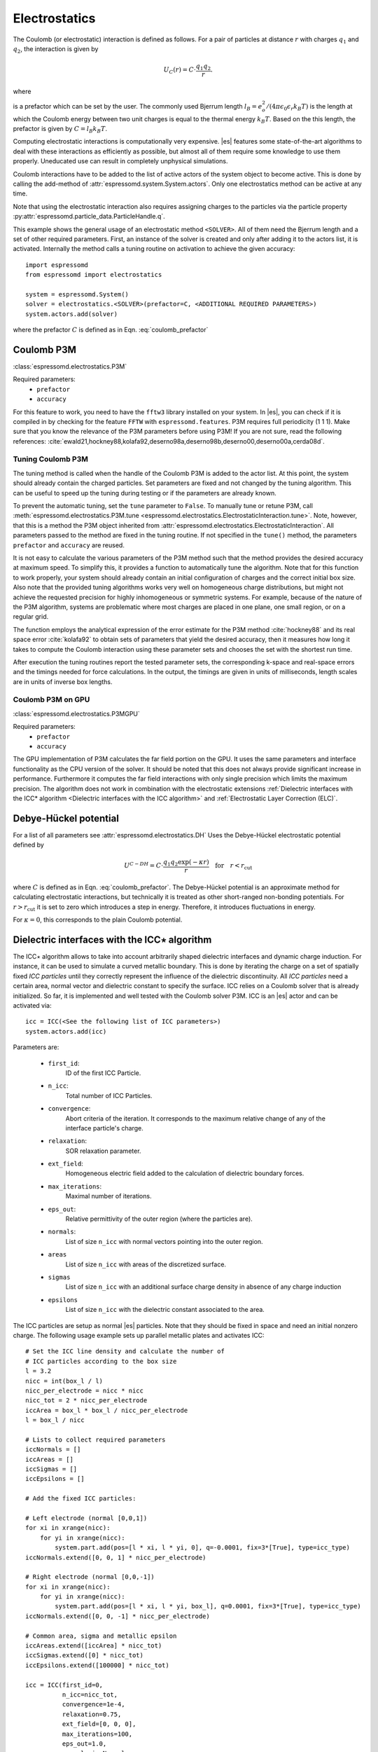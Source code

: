 .. _Electrostatics:

Electrostatics
==============

The Coulomb (or electrostatic) interaction is defined as
follows. For a pair of particles at distance :math:`r` with charges
:math:`q_1` and :math:`q_2`, the interaction is given by

.. math:: U_C(r)=C \cdot \frac{q_1 q_2}{r}.

where

.. math::
   C=\frac{1}{4\pi \epsilon_0 \epsilon_r}
   :label: coulomb_prefactor

is a prefactor which can be set by the user. The commonly used Bjerrum length
:math:`l_B = e_o^2 / (4 \pi \epsilon_0 \epsilon_r k_B T)` is the length at
which the Coulomb energy between two unit charges is equal to the thermal
energy :math:`k_B T`.
Based on the this length, the prefactor is given by :math:`C=l_B k_B T`.

Computing electrostatic interactions is computationally very expensive.
|es| features some state-of-the-art algorithms to deal with these
interactions as efficiently as possible, but almost all of them require
some knowledge to use them properly. Uneducated use can result in
completely unphysical simulations.

Coulomb interactions have to be added to the list of active actors of the system object to become
active. This is done by calling the add-method of :attr:`espressomd.system.System.actors`.
Only one electrostatics method can be active at any time.

Note that using the electrostatic interaction also requires assigning charges to
the particles via the particle property
:py:attr:`espressomd.particle_data.ParticleHandle.q`.

This example shows the general usage of an electrostatic method ``<SOLVER>``.
All of them need the Bjerrum length and a set of other required parameters.
First, an instance of the solver is created and only after adding it to the actors
list, it is activated. Internally the method calls a tuning routine on
activation to achieve the given accuracy::

    import espressomd
    from espressomd import electrostatics

    system = espressomd.System()
    solver = electrostatics.<SOLVER>(prefactor=C, <ADDITIONAL REQUIRED PARAMETERS>)
    system.actors.add(solver)

where the prefactor :math:`C` is defined as in Eqn. :eq:`coulomb_prefactor`

.. _Coulomb P3M:

Coulomb P3M
-----------

:class:`espressomd.electrostatics.P3M`

Required parameters:
    * ``prefactor``
    * ``accuracy``

For this feature to work, you need to have the ``fftw3`` library
installed on your system. In |es|, you can check if it is compiled in by
checking for the feature ``FFTW`` with ``espressomd.features``.
P3M requires full periodicity (1 1 1). Make sure that you know the relevance of the
P3M parameters before using P3M! If you are not sure, read the following
references:
:cite:`ewald21,hockney88,kolafa92,deserno98a,deserno98b,deserno00,deserno00a,cerda08d`.

.. _Tuning Coulomb P3M:

Tuning Coulomb P3M
~~~~~~~~~~~~~~~~~~

The tuning method is called when the handle of the Coulomb P3M is added to the
actor list. At this point, the system should already contain the charged
particles. Set parameters are fixed and not changed by the tuning algorithm.
This can be useful to speed up the tuning during testing or if the parameters
are already known.

To prevent the automatic tuning, set the ``tune`` parameter to ``False``.
To manually tune or retune P3M, call :meth:`espressomd.electrostatics.P3M.tune
<espressomd.electrostatics.ElectrostaticInteraction.tune>`.
Note, however, that this is a method the P3M object inherited from
:attr:`espressomd.electrostatics.ElectrostaticInteraction`.
All parameters passed to the method are fixed in the tuning routine. If not
specified in the ``tune()`` method, the parameters ``prefactor`` and
``accuracy`` are reused.

It is not easy to calculate the various parameters of the P3M method
such that the method provides the desired accuracy at maximum speed. To
simplify this, it provides a function to automatically tune the algorithm.
Note that for this function to work properly, your system should already
contain an initial configuration of charges and the correct initial box
size. Also note that the provided tuning algorithms works very well on
homogeneous charge distributions, but might not achieve the requested
precision for highly inhomogeneous or symmetric systems. For example,
because of the nature of the P3M algorithm, systems are problematic
where most charges are placed in one plane, one small region, or on a
regular grid.

The function employs the analytical expression of the error estimate for
the P3M method :cite:`hockney88` and its real space error :cite:`kolafa92` to
obtain sets of parameters that yield the desired accuracy, then it measures how
long it takes to compute the Coulomb interaction using these parameter sets and
chooses the set with the shortest run time.

After execution the tuning routines report the tested parameter sets,
the corresponding k-space and real-space errors and the timings needed
for force calculations. In the output, the timings are given in units of
milliseconds, length scales are in units of inverse box lengths.

.. _Coulomb P3M on GPU:

Coulomb P3M on GPU
~~~~~~~~~~~~~~~~~~

:class:`espressomd.electrostatics.P3MGPU`

Required parameters:
    * ``prefactor``
    * ``accuracy``

The GPU implementation of P3M calculates the far field portion on the GPU.
It uses the same parameters and interface functionality as the CPU version of
the solver. It should be noted that this does not always provide significant
increase in performance. Furthermore it computes the far field interactions
with only single precision which limits the maximum precision. The algorithm
does not work in combination with the electrostatic extensions
:ref:`Dielectric interfaces with the ICC* algorithm <Dielectric interfaces with the ICC algorithm>`
and :ref:`Electrostatic Layer Correction (ELC)`.

.. _Debye-Hückel potential:

Debye-Hückel potential
----------------------

For a list of all parameters see :attr:`espressomd.electrostatics.DH`
Uses the Debye-Hückel electrostatic potential defined by

  .. math:: U^{C-DH} = C \cdot \frac{q_1 q_2 \exp(-\kappa r)}{r}\quad \mathrm{for}\quad r<r_{\mathrm{cut}}

where :math:`C` is defined as in Eqn. :eq:`coulomb_prefactor`.
The Debye-Hückel potential is an approximate method for calculating
electrostatic interactions, but technically it is treated as other
short-ranged non-bonding potentials. For :math:`r>r_{\mathrm cut}` it is
set to zero which introduces a step in energy. Therefore, it introduces
fluctuations in energy.

For :math:`\kappa = 0`, this corresponds to the plain Coulomb potential.


.. _Dielectric interfaces with the ICC algorithm:

Dielectric interfaces with the ICC\ :math:`\star` algorithm
-----------------------------------------------------------

The ICC\ :math:`\star` algorithm allows to take into account arbitrarily shaped
dielectric interfaces and dynamic charge induction. For instance, it can be
used to simulate a curved metallic boundary. This is done by iterating the
charge on a set of spatially fixed *ICC particles* until they correctly
represent the influence of the dielectric discontinuity. All *ICC particles*
need a certain area, normal vector and dielectric constant to specify the
surface. ICC relies on a Coulomb solver that is already initialized. So far, it
is implemented and well tested with the Coulomb solver P3M. ICC is an |es|
actor and can be activated via::

    icc = ICC(<See the following list of ICC parameters>)
    system.actors.add(icc)

Parameters are:

	* ``first_id``:
		ID of the first ICC Particle.
	* ``n_icc``:
		Total number of ICC Particles.
	* ``convergence``:
		Abort criteria of the iteration. It corresponds to the maximum relative
		change of any of the interface particle's charge.
	* ``relaxation``:
		SOR relaxation parameter.
	* ``ext_field``:
		Homogeneous electric field added to the calculation of dielectric boundary forces.
	* ``max_iterations``:
		Maximal number of iterations.
	* ``eps_out``:
		Relative permittivity of the outer region (where the particles are).
	* ``normals``:
		List of size ``n_icc`` with normal vectors pointing into the outer region.
	* ``areas``
		List of size ``n_icc`` with areas of the discretized surface.
	* ``sigmas``
		List of size ``n_icc`` with an additional surface charge density in
		absence of any charge induction
	* ``epsilons``
		List of size ``n_icc`` with the dielectric constant associated to the area.

The ICC particles are setup as normal |es| particles. Note that they should be
fixed in space and need an initial nonzero charge. The following usage example
sets up parallel metallic plates and activates ICC::

    # Set the ICC line density and calculate the number of
    # ICC particles according to the box size
    l = 3.2
    nicc = int(box_l / l)
    nicc_per_electrode = nicc * nicc
    nicc_tot = 2 * nicc_per_electrode
    iccArea = box_l * box_l / nicc_per_electrode
    l = box_l / nicc

    # Lists to collect required parameters
    iccNormals = []
    iccAreas = []
    iccSigmas = []
    iccEpsilons = []

    # Add the fixed ICC particles:

    # Left electrode (normal [0,0,1])
    for xi in xrange(nicc):
        for yi in xrange(nicc):
            system.part.add(pos=[l * xi, l * yi, 0], q=-0.0001, fix=3*[True], type=icc_type)
    iccNormals.extend([0, 0, 1] * nicc_per_electrode)

    # Right electrode (normal [0,0,-1])
    for xi in xrange(nicc):
        for yi in xrange(nicc):
            system.part.add(pos=[l * xi, l * yi, box_l], q=0.0001, fix=3*[True], type=icc_type)
    iccNormals.extend([0, 0, -1] * nicc_per_electrode)

    # Common area, sigma and metallic epsilon
    iccAreas.extend([iccArea] * nicc_tot)
    iccSigmas.extend([0] * nicc_tot)
    iccEpsilons.extend([100000] * nicc_tot)

    icc = ICC(first_id=0,
              n_icc=nicc_tot,
              convergence=1e-4,
              relaxation=0.75,
              ext_field=[0, 0, 0],
              max_iterations=100,
              eps_out=1.0,
              normals=iccNormals,
              areas=iccAreas,
              sigmas=iccSigmas,
              epsilons=iccEpsilons)

    system.actors.add(icc)


With each iteration, ICC has to solve electrostatics which can severely slow
down the integration. The performance can be improved by using multiple cores,
a minimal set of ICC particles and convergence and relaxation parameters that
result in a minimal number of iterations. Also please make sure to read the
corresponding articles, mainly :cite:`arnold13a,tyagi10a,kesselheim11a` before
using it.

.. _MMM2D:

MMM2D
-----

.. note::
    Required features: ``ELECTROSTATICS``.

MMM2D is an electrostatics solver for explicit 2D periodic systems.
It can account for different dielectric jumps on both sides of the
non-periodic direction. MMM2D Coulomb method needs periodicity (1 1 0) and the
layered cell system. The performance of the method depends on the number of
slices of the cell system, which has to be tuned manually. It is
automatically ensured that the maximal pairwise error is smaller than
the given bound. Note that the user has to take care that the particles don't
leave the box in the non-periodic z-direction e.g. with constraints. By default,
no dielectric contrast is set and it is used as::

    mmm2d = electrostatics.MMM2D(prefactor=C, maxPWerror=1e-3)
    system.actors.add(mmm2d)

where the prefactor :math:`C` is defined in Eqn. :eq:`coulomb_prefactor`.
For a detailed list of parameters see :attr:`espressomd.electrostatics.MMM2D`.
The last two, mutually exclusive parameters ``dielectric`` and
``dielectric_constants_on`` allow to specify dielectric contrasts at the
upper and lower boundaries of the simulation box. The first form
specifies the respective dielectric constants in the media, which
however is only used to calculate the contrasts. That is, specifying
:math:`\epsilon_t=\epsilon_m=\epsilon_b=\text{const}` is always
identical to :math:`\epsilon_t=\epsilon_m=\epsilon_b=1`::

    mmm2d = electrostatics.MMM2D(prefactor=C, maxPWerror=1e-3, dielectric=1,
                                 top=1, mid=1, bot=1)

The second form specifies only the dielectric contrasts at the boundaries,
that is :math:`\Delta_t=\frac{\epsilon_m-\epsilon_t}{\epsilon_m+\epsilon_t}`
and :math:`\Delta_b=\frac{\epsilon_m-\epsilon_b}{\epsilon_m+\epsilon_b}`.
Using this form allows to choose :math:`\Delta_{t/b}=-1`, corresponding
to metallic boundary conditions::

    mmm2d = electrostatics.MMM2D(prefactor=C, maxPWerror=1e-3, dielectric_contrast_on=1,
                                 delta_mid_top=-1, delta_mid_bot=-1)

Using ``const_pot`` allows to maintain a constant electric potential difference ``pot_diff``
between the xy-planes at :math:`z=0` and :math:`z=L`, where :math:`L`
denotes the box length in :math:`z`-direction::

    mmm2d = electrostatics.MMM2D(prefactor=100.0, maxPWerror=1e-3, const_pot=1, pot_diff=100.0)

This is done by countering the total dipole moment of the system with the
electric field :math:`E_{induced}` and superposing a homogeneous electric field
:math:`E_{applied} = \frac{U}{L}` to retain :math:`U`. This mimics the
induction of surface charges :math:`\pm\sigma = E_{induced} \cdot \epsilon_0`
for planar electrodes at :math:`z=0` and :math:`z=L` in a capacitor connected
to a battery with voltage ``pot_diff``. Using 0 is equivalent to
:math:`\Delta_{t/b}=-1`.

Finally, the far cutoff setting should only be used for testing reasons,
otherwise you are more safe with the automatic tuning. If you even don't know
what it is, do not even think of touching the far cutoff. For details on the
MMM family of algorithms, refer to appendix :ref:`The MMM family of algorithms`.
Please cite :cite:`arnold02a` when using MMM2D.

A complete (but unphysical) sample script for a plate capacitor simulated with MMM2D
can be found in :file:`/samples/visualization_mmm2d.py`.

.. _Electrostatic Layer Correction (ELC):

Electrostatic Layer Correction (ELC)
------------------------------------

*ELC* can be used to simulate charged system with 2D periodicity. In more
detail, is a special procedure that converts a 3D electrostatic method to a 2D
method in computational order N. Currently, it only supports P3M. This means,
that you will first have to set up the P3M algorithm before using ELC. The
algorithm is definitely faster than MMM2D for larger numbers of particles
(:math:`>400` at reasonable accuracy requirements). The periodicity has to be
set to (1 1 1) still, *ELC* cancels the electrostatic contribution of the
periodic replica in **z-direction**. Make sure that you read the papers on ELC
(:cite:`arnold02c,arnold02d,tyagi08a`) before using it. ELC is an |es| actor
and is used with::

    elc = electrostatic_extensions.ELC(gap_size=box_l * 0.2, maxPWerror=1e-3)
    system.actors.add(elc)


Parameters are:
    * ``gap_size``:
        The gap size gives the height of the empty region between the system box
        and the neighboring artificial images. |es| does not
        make sure that the gap is actually empty, this is the users
        responsibility. The method will compute fine if the condition is not
        fulfilled, however, the error bound will not be reached. Therefore you
        should really make sure that the gap region is empty (e.g. with wall
        constraints).
    * ``maxPWerror``:
        The maximal pairwise error sets the least upper bound (LUB) error of
        the force between any two charges without prefactors (see the papers).
        The algorithm tries to find parameters to meet this LUB requirements or
        will throw an error if there are none.
    * ``delta_mid_top``/``delta_mid_bot``:
        *ELC* can also be used to simulate 2D periodic systems with image charges,
        specified by dielectric contrasts on the non-periodic boundaries
        (:cite:`tyagi08a`).  Similar to *MMM2D*, these can be set with the
        keywords ``delta_mid_bot`` and ``delta_mid_top``, setting the dielectric
        jump from the simulation region (*middle*) to *bottom* (at ``z<0``) and
        from *middle* to *top* (``z > box_l[2] - gap_size``). The fully metallic case
        ``delta_mid_top=delta_mid_bot=-1`` would lead to divergence of the
        forces/energies in *ELC* and is therefore only possible with the
        ``const_pot`` option.
    * ``const_pot``:
        As described, setting this to ``True`` leads to fully metallic boundaries and
        behaves just like the mmm2d parameter of the same name: It maintains a
        constant potential ``pot_diff`` by countering the total dipole moment of
        the system and adding a homogeneous electric field according to
        ``pot_diff``.
    * ``pot_diff``:
        Used in conjunction with ``const_pot`` set to ``True``, this sets the
        potential difference between the boundaries in the z-direction between
        ``z=0`` and ``z = box_l[2] - gap_size``.
    * ``far_cut``:
        The setting of the far cutoff is only intended for testing and allows to
        directly set the cutoff. In this case, the maximal pairwise error is
        ignored.
    * ``neutralize``:
        By default, ELC just as P3M adds a homogeneous neutralizing background
        to the system in case of a net charge. However, unlike in three dimensions,
        this background adds a parabolic potential across the
        slab :cite:`ballenegger09a`. Therefore, under normal circumstance, you will
        probably want to disable the neutralization for non-neutral systems.
        This corresponds then to a formal regularization of the forces and
        energies :cite:`ballenegger09a`. Also, if you add neutralizing walls
        explicitly as constraints, you have to disable the neutralization.
        When using a dielectric contrast or full metallic walls
        (``delta_mid_top != 0`` or ``delta_mid_bot != 0`` or
        ``const_pot=1``), ``neutralize`` is overwritten and switched off internally.
        Note that the special case of non-neutral systems with a *non-metallic* dielectric jump (eg.
        ``delta_mid_top`` or ``delta_mid_bot`` in ``]-1,1[``) is not covered by the
        algorithm and will throw an error.


.. _MMM1D:

MMM1D
-----

.. note::
    Required features: ``ELECTROSTATICS`` for MMM1D, the GPU version additionally needs
    the features ``CUDA`` and ``MMM1D_GPU``.

::

    from espressomd.electrostatics import MMM1D
    from espressomd.electrostatics import MMM1DGPU

Please cite :cite:`arnold05a`  when using MMM1D.

See :attr:`espressomd.electrostatics.MMM1D` or
:attr:`espressomd.electrostatics.MMM1DGPU` for the list of available
parameters.

::

    mmm1d = MMM1D(prefactor=C, far_switch_radius=fr, maxPWerror=err, tune=False,
                  bessel_cutoff=bc)
    mmm1d = MMM1D(prefactor=C, maxPWerror=err)

where the prefactor :math:`C` is defined in Eqn. :eq:`coulomb_prefactor`.
MMM1D Coulomb method for systems with periodicity (0 0 1). Needs the
nsquared cell system (see section :ref:`Cellsystems`). The first form sets parameters
manually. The switch radius determines at which xy-distance the force
calculation switches from the near to the far formula. The Bessel cutoff
does not need to be specified as it is automatically determined from the
particle distances and maximal pairwise error. The second tuning form
just takes the maximal pairwise error and tries out a lot of switching
radii to find out the fastest one. If this takes too long, you can
change the value of the setmd variable ``timings``, which controls the number of
test force calculations.

::

    mmm1d_gpu = MMM1DGPU(prefactor=C, far_switch_radius=fr, maxPWerror=err,
                         tune=False, bessel_cutoff=bc)
    mmm1d_gpu = MMM1DGPU(prefactor=C, maxPWerror=err)

MMM1D is also available in a GPU implementation. Unlike its CPU
counterpart, it does not need the nsquared cell system. The first form
sets parameters manually. The switch radius determines at which
xy-distance the force calculation switches from the near to the far
formula. If the Bessel cutoff is not explicitly given, it is determined
from the maximal pairwise error, otherwise this error only counts for
the near formula. The second tuning form just takes the maximal pairwise
error and tries out a lot of switching radii to find out the fastest
one.

For details on the MMM family of algorithms, refer to appendix :ref:`The MMM family of algorithms`.


.. _ScaFaCoS Electrostatics:

ScaFaCoS Electrostatics
-----------------------

|es| can use the electrostatics methods from the ScaFaCoS *Scalable
fast Coulomb solvers* library. The specific methods available depend on the compile-time options of the library, and can be queried using :meth:`espressomd.scafacos.available_methods`

To use ScaFaCoS, create an instance of :class:`espressomd.electrostatics.Scafacos` and add it to the list of active actors. Three parameters have to be specified:

* ``method_name``: name of the ScaFaCoS method being used.
* ``method_params``: dictionary containing the method-specific parameters
* ``prefactor``: Coulomb prefactor as defined in :eq:`coulomb_prefactor`.

The method-specific parameters are described in the ScaFaCoS manual.
In addition, methods supporting tuning have a parameter ``tolerance_field`` which sets the desired root mean square accuracy for the electric field.

To use the, e.g., ``ewald`` solver from ScaFaCoS as electrostatics solver for your system, set its
cutoff to :math:`1.5` and tune the other parameters for an accuracy of
:math:`10^{-3}`, use::

   from espressomd.electrostatics import Scafacos
   scafacos = Scafacos(prefactor=1, method_name="ewald",
                       method_params={"ewald_r_cut": 1.5, "tolerance_field": 1e-3})
   system.actors.add(scafacos)


For details of the various methods and their parameters please refer to
the ScaFaCoS manual. To use this feature, ScaFaCoS has to be built as a shared library. ScaFaCoS can be used only once, either for Coulomb or for dipolar interactions.

